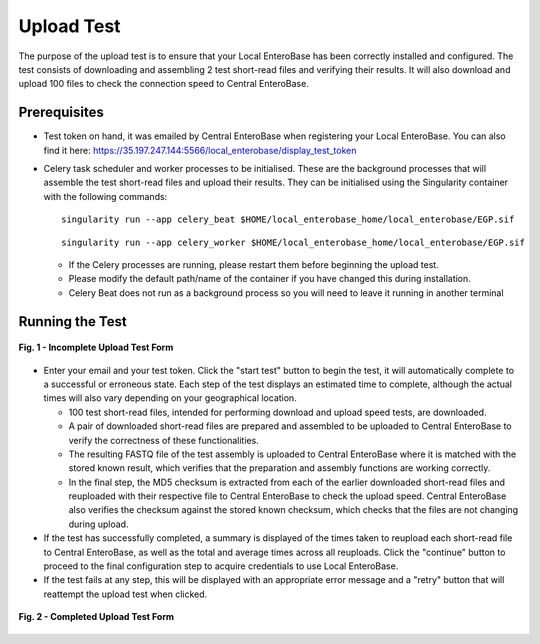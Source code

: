 .. _upload-test-label:

Upload Test
-----------------

The purpose of the upload test is to ensure that your Local EnteroBase has been correctly installed and configured.
The test consists of downloading and assembling 2 test short-read files and verifying their results. It will also
download and upload 100 files to check the connection speed to Central EnteroBase.

Prerequisites
==============

* Test token on hand, it was emailed by Central EnteroBase when registering your Local EnteroBase. You can also find it here: https://35.197.247.144:5566/local_enterobase/display_test_token
* Celery task scheduler and worker processes to be initialised. These are the background processes that will assemble the test short-read files and upload their results. They can be initialised using the Singularity container with the following commands:

  ::

    singularity run --app celery_beat $HOME/local_enterobase_home/local_enterobase/EGP.sif

  ::

    singularity run --app celery_worker $HOME/local_enterobase_home/local_enterobase/EGP.sif

  * If the Celery processes are running, please restart them before beginning the upload test.
  * Please modify the default path/name of the container if you have changed this during installation.
  * Celery Beat does not run as a background process so you will need to leave it running in another terminal

Running the Test
=================

.. figure:: ../images/incomplete_upload_test.png
   :width: 500
   :align: center
   :alt: Incomplete Upload Test Form

   **Fig. 1 - Incomplete Upload Test Form**

* Enter your email and your test token. Click the "start test" button to begin the test, it will automatically complete to a successful or erroneous state. Each step of the test displays an estimated time to complete, although the actual times will also vary depending on your geographical location.

  * 100 test short-read files, intended for performing download and upload speed tests, are downloaded.
  * A pair of downloaded short-read files are prepared and assembled to be uploaded to Central EnteroBase to verify the correctness of these functionalities.
  * The resulting FASTQ file of the test assembly is uploaded to Central EnteroBase where it is matched with the stored known result, which verifies that the preparation and assembly functions are working correctly.
  * In the final step, the MD5 checksum is extracted from each of the earlier downloaded short-read files and reuploaded with their respective file to Central EnteroBase to check the upload speed. Central EnteroBase also verifies the checksum against the stored known checksum, which checks that the files are not changing during upload.

* If the test has successfully completed, a summary is displayed of the times taken to reupload each short-read file to Central EnteroBase, as well as the total and average times across all reuploads. Click the "continue" button to proceed to the final configuration step to acquire credentials to use Local EnteroBase.
* If the test fails at any step, this will be displayed with an appropriate error message and a "retry" button that will reattempt the upload test when clicked.

.. figure:: ../images/complete_upload_test.png
  :width: 500
  :align: center
  :alt: Completed Upload Test Form

  **Fig. 2 - Completed Upload Test Form**
